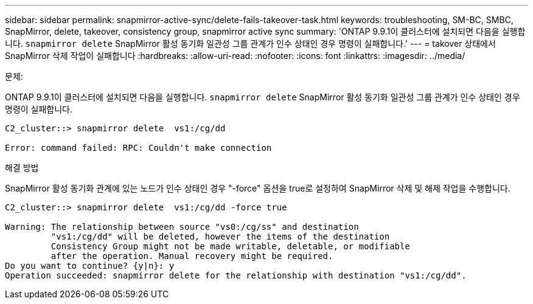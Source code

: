 ---
sidebar: sidebar 
permalink: snapmirror-active-sync/delete-fails-takeover-task.html 
keywords: troubleshooting, SM-BC, SMBC, SnapMirror, delete, takeover, consistency group, snapmirror active sync 
summary: 'ONTAP 9.9.1이 클러스터에 설치되면 다음을 실행합니다.  `snapmirror delete` SnapMirror 활성 동기화 일관성 그룹 관계가 인수 상태인 경우 명령이 실패합니다.' 
---
= takover 상태에서 SnapMirror 삭제 작업이 실패합니다
:hardbreaks:
:allow-uri-read: 
:nofooter: 
:icons: font
:linkattrs: 
:imagesdir: ../media/


.문제:
[role="lead"]
ONTAP 9.9.1이 클러스터에 설치되면 다음을 실행합니다.  `snapmirror delete` SnapMirror 활성 동기화 일관성 그룹 관계가 인수 상태인 경우 명령이 실패합니다.

....
C2_cluster::> snapmirror delete  vs1:/cg/dd

Error: command failed: RPC: Couldn't make connection
....
.해결 방법
SnapMirror 활성 동기화 관계에 있는 노드가 인수 상태인 경우 "-force" 옵션을 true로 설정하여 SnapMirror 삭제 및 해제 작업을 수행합니다.

....
C2_cluster::> snapmirror delete  vs1:/cg/dd -force true

Warning: The relationship between source "vs0:/cg/ss" and destination
         "vs1:/cg/dd" will be deleted, however the items of the destination
         Consistency Group might not be made writable, deletable, or modifiable
         after the operation. Manual recovery might be required.
Do you want to continue? {y|n}: y
Operation succeeded: snapmirror delete for the relationship with destination "vs1:/cg/dd".
....